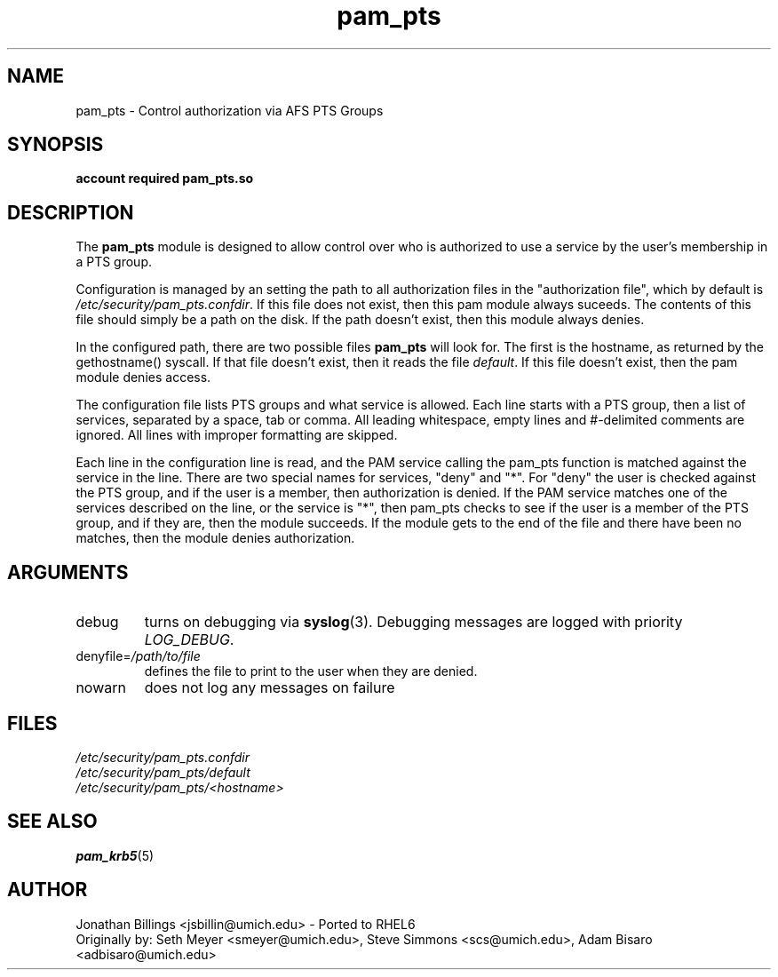 .TH pam_pts 8 2015/01/23 "CAEN Systems Group" "pam_pts documentation"

.SH NAME
pam_pts \- Control authorization via AFS PTS Groups

.SH SYNOPSIS
.B  account required pam_pts.so

.SH DESCRIPTION
The \fBpam_pts\fR module is designed to allow control over who is
authorized to use a service by the user's membership in a PTS group.

Configuration is managed by an setting the path to all authorization
files in the "authorization file", which by default is
\fI/etc/security/pam_pts.confdir\fR.  If this file does not exist,
then this pam module always suceeds.  The contents of this file should
simply be a path on the disk.  If the path doesn't exist, then this
module always denies. 

In the configured path, there are two possible files \fBpam_pts\fR
will look for.  The first is the hostname, as returned by the
gethostname() syscall.  If that file doesn't exist, then it reads the
file \fIdefault\fR.  If this file doesn't exist, then the pam module
denies access.

The configuration file lists PTS groups and what service is allowed.
Each line starts with a PTS group, then a list of services, separated
by a space, tab or comma.  All leading whitespace, empty lines and
#-delimited comments are ignored.  All lines with improper formatting
are skipped.

Each line in the configuration line is read, and the PAM service
calling the pam_pts function is matched against the service in the
line.  There are two special names for services, "deny" and "*".
For "deny" the user is checked against the PTS group, and if the user
is a member, then authorization is denied.  If the PAM service matches
one of the services described on the line, or the service is "*", then
pam_pts checks to see if the user is a member of the PTS group, and if
they are, then the module succeeds.  If the module gets to the end of
the file and there have been no matches, then the module denies
authorization.

.SH ARGUMENTS

.IP debug
turns on debugging via \fBsyslog\fR(3).  Debugging messages are logged with
priority \fILOG_DEBUG\fR.

.IP "denyfile=\fI/path/to/file\fR"
defines the file to print to the user when they are denied.

.IP nowarn
does not log any messages on failure

.SH FILES
\fI/etc/security/pam_pts.confdir\fR
.br
\fI/etc/security/pam_pts/default\fR
.br
\fI/etc/security/pam_pts/<hostname>\fR
.br

.SH "SEE ALSO"
.BR pam_krb5 (5)
.br

.SH AUTHOR
Jonathan Billings <jsbillin@umich.edu> - Ported to RHEL6
.br
Originally by:
Seth Meyer <smeyer@umich.edu>, Steve Simmons <scs@umich.edu>, Adam Bisaro <adbisaro@umich.edu>
